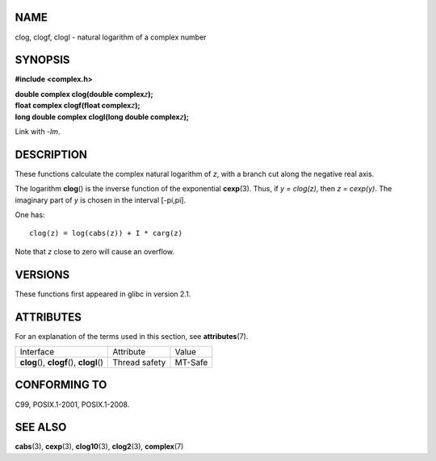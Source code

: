 NAME
====

clog, clogf, clogl - natural logarithm of a complex number

SYNOPSIS
========

**#include <complex.h>**

| **double complex clog(double complex**\ *z*\ **);**
| **float complex clogf(float complex**\ *z*\ **);**
| **long double complex clogl(long double complex**\ *z*\ **);**

Link with *-lm*.

DESCRIPTION
===========

These functions calculate the complex natural logarithm of *z*, with a
branch cut along the negative real axis.

The logarithm **clog**\ () is the inverse function of the exponential
**cexp**\ (3). Thus, if *y = clog(z)*, then *z = cexp(y)*. The imaginary
part of *y* is chosen in the interval [-pi,pi].

One has:

::

       clog(z) = log(cabs(z)) + I * carg(z)

Note that *z* close to zero will cause an overflow.

VERSIONS
========

These functions first appeared in glibc in version 2.1.

ATTRIBUTES
==========

For an explanation of the terms used in this section, see
**attributes**\ (7).

========================================== ============= =======
Interface                                  Attribute     Value
**clog**\ (), **clogf**\ (), **clogl**\ () Thread safety MT-Safe
========================================== ============= =======

CONFORMING TO
=============

C99, POSIX.1-2001, POSIX.1-2008.

SEE ALSO
========

**cabs**\ (3), **cexp**\ (3), **clog10**\ (3), **clog2**\ (3),
**complex**\ (7)
